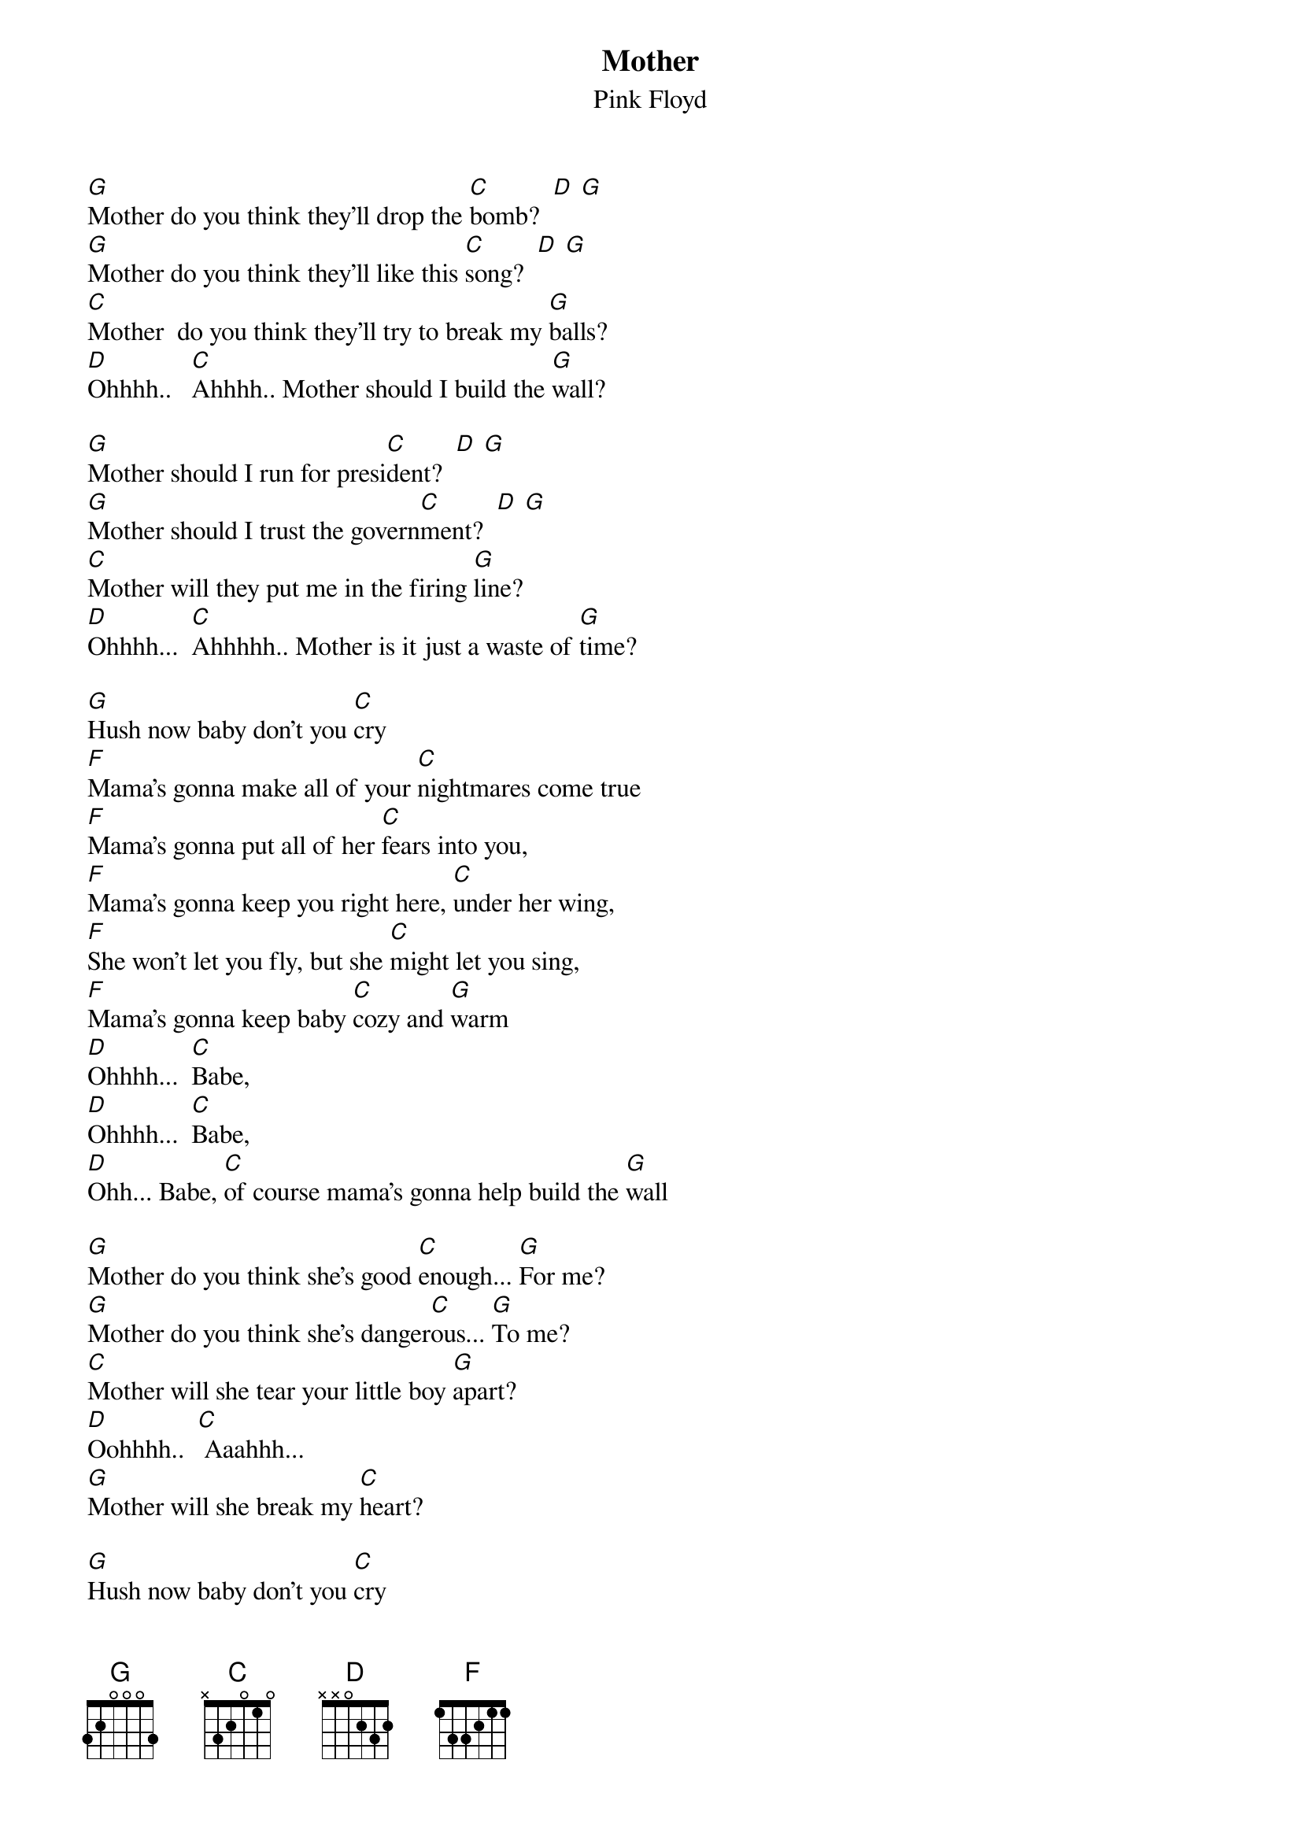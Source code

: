 {t:Mother}
{st:Pink Floyd}

[G]Mother do you think they'll drop the [C]bomb?  [D] [G]
[G]Mother do you think they'll like this [C]song?  [D] [G]
[C]Mother  do you think they'll try to break my [G]balls?
[D]Ohhhh..   [C]Ahhhh.. Mother should I build the [G]wall?

[G]Mother should I run for presi[C]dent?  [D] [G]
[G]Mother should I trust the govern[C]ment?  [D] [G]
[C]Mother will they put me in the firing [G]line?
[D]Ohhhh...  [C]Ahhhhh.. Mother is it just a waste of [G]time?

[G]Hush now baby don't you [C]cry
[F]Mama's gonna make all of your [C]nightmares come true
[F]Mama's gonna put all of her [C]fears into you,
[F]Mama's gonna keep you right here, [C]under her wing,
[F]She won't let you fly, but she [C]might let you sing,
[F]Mama's gonna keep baby [C]cozy and [G]warm
[D]Ohhhh...  [C]Babe,
[D]Ohhhh...  [C]Babe,
[D]Ohh... Babe, [C]of course mama's gonna help build the [G]wall

[G]Mother do you think she's good [C]enough... [G]For me?
[G]Mother do you think she's danger[C]ous... [G]To me?
[C]Mother will she tear your little boy [G]apart?
[D]Oohhhh..  [C] Aaahhh...
[G]Mother will she break my [C]heart?

[G]Hush now baby don't you [C]cry
[F]Mama's gonna cheak out all of your [C]girlfriends for you,
[F]Mama won't let anyone [C]dirty get through,
[F]Mama's gonna wait up, [C]until you get in,
[F]Mama will always find out [C]just where you've been,
[F]Mama's gonna keep baby, [C]healthy and [G]clean
[D]Ooohhhh...  [C]Baby,
[D]Ooohhhh...  [C]Baby,
[D]Ooohhhh [C]baby, [G]you'll always be baby to me
[G]Mother did it need to be so [C]high?
